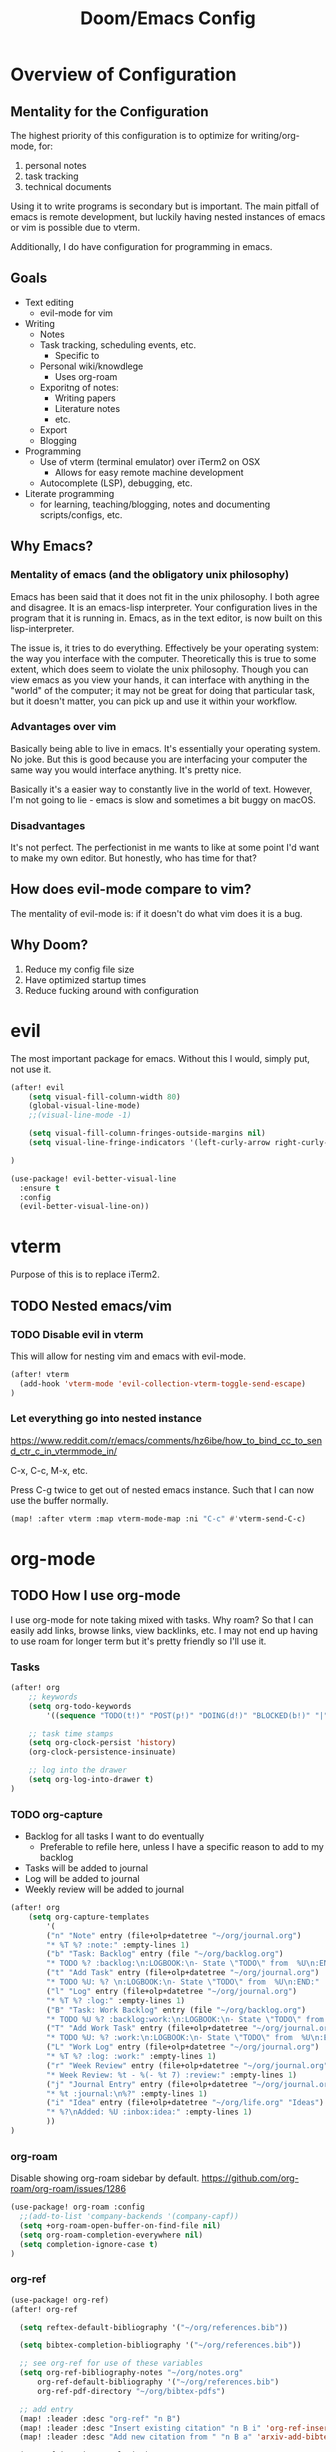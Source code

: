 #+TITLE: Doom/Emacs Config

* Overview of Configuration
** Mentality for the Configuration
The highest priority of this configuration is to optimize for writing/org-mode, for:
1. personal notes
2. task tracking
3. technical documents

Using it to write programs is secondary but is important. The main pitfall of emacs is remote development, but luckily having nested instances of emacs or vim is possible due to vterm.

Additionally, I do have configuration for programming in emacs.

** Goals
- Text editing
  + evil-mode for vim
- Writing
  + Notes
  + Task tracking, scheduling events, etc.
    - Specific to
  + Personal wiki/knowdlege
    - Uses org-roam
  + Exporitng of notes:
    - Writing papers
    - Literature notes
    - etc.
  + Export
  + Blogging
- Programming
  + Use of vterm (terminal emulator) over iTerm2 on OSX
    - Allows for easy remote machine development
  + Autocomplete (LSP), debugging, etc.
- Literate programming
  + for learning, teaching/blogging, notes and documenting scripts/configs, etc.

** Why Emacs?
*** Mentality of emacs (and the obligatory unix philosophy)

Emacs has been said that it does not fit in the unix philosophy. I both agree and disagree. It is an emacs-lisp interpreter. Your configuration lives in the program that it is running in. Emacs, as in the text editor, is now built on this lisp-interpreter.

The issue is, it tries to do everything. Effectively be your operating system: the way you interface with the computer. Theoretically this is true to some extent, which does seem to violate the unix philosophy. Though you can view emacs as you view your hands, it can interface with anything in the "world" of the computer; it may not be great for doing that particular task, but it doesn't matter, you can pick up and use it within your workflow.

*** Advantages over vim
Basically being able to live in emacs. It's essentially your operating system.
No joke. But this is good because you are interfacing your computer the same way
you would interface anything. It's pretty nice.

Basically it's a easier way to constantly live in the world of text. However, I'm not going to lie - emacs is slow and sometimes a bit buggy on macOS.

*** Disadvantages
It's not perfect. The perfectionist in me wants to like at some point I'd want to make my own editor. But honestly, who has time for that?

** How does evil-mode compare to vim?
The mentality of evil-mode is: if it doesn't do what vim does it is a bug.

** Why Doom?
1. Reduce my config file size
2. Have optimized startup times
3. Reduce fucking around with configuration

* evil
The most important package for emacs. Without this I would, simply put, not use it.

#+begin_src emacs-lisp
(after! evil
    (setq visual-fill-column-width 80)
    (global-visual-line-mode)
    ;;(visual-line-mode -1)

    (setq visual-fill-column-fringes-outside-margins nil)
    (setq visual-line-fringe-indicators '(left-curly-arrow right-curly-arrow))

)

(use-package! evil-better-visual-line
  :ensure t
  :config
  (evil-better-visual-line-on))
#+end_src

* vterm
Purpose of this is to replace iTerm2.
** TODO Nested emacs/vim
:LOGBOOK:
- State "TODO"       from              [2020-12-20 Sun 22:25]
:END:
*** TODO Disable evil in vterm
:LOGBOOK:
- State "TODO"       from              [2020-12-20 Sun 22:25]
:END:
This will allow for nesting vim and emacs with evil-mode.

#+begin_src emacs-lisp
(after! vterm
  (add-hook 'vterm-mode 'evil-collection-vterm-toggle-send-escape)
)
#+end_src

*** Let everything go into nested instance

https://www.reddit.com/r/emacs/comments/hz6ibe/how_to_bind_cc_to_send_ctr_c_in_vtermmode_in/

C-x, C-c, M-x, etc.

Press C-g twice to get out of nested emacs instance. Such that I can now use the buffer normally.

#+begin_src emacs-lisp
(map! :after vterm :map vterm-mode-map :ni "C-c" #'vterm-send-C-c)
#+end_src

* org-mode
** TODO How I use org-mode
I use org-mode for note taking mixed with tasks. Why roam? So that I can easily add links, browse links, view backlinks, etc. I may not end up having to use roam for longer term but it's pretty friendly so I'll use it.
*** Tasks
#+begin_src emacs-lisp
(after! org
    ;; keywords
    (setq org-todo-keywords
        '((sequence "TODO(t!)" "POST(p!)" "DOING(d!)" "BLOCKED(b!)" "|" "DONE(f!)" "CANCELED(c!@)")))

    ;; task time stamps
    (setq org-clock-persist 'history)
    (org-clock-persistence-insinuate)

    ;; log into the drawer
    (setq org-log-into-drawer t)
)
#+end_src

*** TODO org-capture
:LOGBOOK:
- State "TODO"       from              [2021-02-07 Sun 17:41]
:END:

- Backlog for all tasks I want to do eventually
  - Preferable to refile here, unless I have a specific reason to add to my backlog
- Tasks will be added to journal
- Log will be added to journal
- Weekly review will be added to journal

#+begin_src emacs-lisp
(after! org
    (setq org-capture-templates
        '(
        ("n" "Note" entry (file+olp+datetree "~/org/journal.org")
        "* %T %? :note:" :empty-lines 1)
        ("b" "Task: Backlog" entry (file "~/org/backlog.org")
        "* TODO %? :backlog:\n:LOGBOOK:\n- State \"TODO\" from  %U\n:END:" :empty-lines 1)
        ("t" "Add Task" entry (file+olp+datetree "~/org/journal.org")
        "* TODO %U: %? \n:LOGBOOK:\n- State \"TODO\" from  %U\n:END:" :empty-lines 1)
        ("l" "Log" entry (file+olp+datetree "~/org/journal.org")
        "* %T %? :log:" :empty-lines 1)
        ("B" "Task: Work Backlog" entry (file "~/org/backlog.org")
        "* TODO %U %? :backlog:work:\n:LOGBOOK:\n- State \"TODO\" from  %U\n:END:" :empty-lines 1)
        ("T" "Add Work Task" entry (file+olp+datetree "~/org/journal.org")
        "* TODO %U: %? :work:\n:LOGBOOK:\n- State \"TODO\" from  %U\n:END:" :empty-lines 1)
        ("L" "Work Log" entry (file+olp+datetree "~/org/journal.org")
        "* %T %? :log: :work:" :empty-lines 1)
        ("r" "Week Review" entry (file+olp+datetree "~/org/journal.org")
        "* Week Review: %t - %(- %t 7) :review:" :empty-lines 1)
        ("j" "Journal Entry" entry (file+olp+datetree "~/org/journal.org")
        "* %t :journal:\n%?" :empty-lines 1)
        ("i" "Idea" entry (file+olp+datetree "~/org/life.org" "Ideas")
        "* %?\nAdded: %U :inbox:idea:" :empty-lines 1)
        ))
)
#+end_src

*** org-roam

Disable showing org-roam sidebar by default. https://github.com/org-roam/org-roam/issues/1286
#+begin_src emacs-lisp
(use-package! org-roam :config
  ;;(add-to-list 'company-backends '(company-capf))
  (setq +org-roam-open-buffer-on-find-file nil)
  (setq org-roam-completion-everywhere nil)
  (setq completion-ignore-case t)
)
#+end_src

*** org-ref

#+begin_src emacs-lisp
(use-package! org-ref)
(after! org-ref

  (setq reftex-default-bibliography '("~/org/references.bib"))

  (setq bibtex-completion-bibliography '("~/org/references.bib"))

  ;; see org-ref for use of these variables
  (setq org-ref-bibliography-notes "~/org/notes.org"
      org-ref-default-bibliography '("~/org/references.bib")
      org-ref-pdf-directory "~/org/bibtex-pdfs")

  ;; add entry
  (map! :leader :desc "org-ref" "n B")
  (map! :leader :desc "Insert existing citation" "n B i" 'org-ref-insert-link)
  (map! :leader :desc "Add new citation from " "n B a" 'arxiv-add-bibtex-entry)

  (org-ref-ivy-cite-completion)
)

#+end_src

*** gscholar bibtex
**** TODO change bibtex refs to variable
#+begin_src emacs-lisp
(use-package! gscholar-bibtex)
(after! gscholar-bibtex
  (setq gscholar-bibtex-database-file "~/org/references.bib")
)
#+end_src
*** ivy-bibtex

manage bibtex

#+begin_src emacs-lisp
(use-package! ivy-bibtex)
(after! ivy-bibtex
    (setq ivy-bibtex-default-action 'ivy-bibtex-insert-citation)
    ;; https://github.com/tmalsburg/helm-bibtex/blob/master/ivy-bibtex.el#L186
    ;; https://org-roam.discourse.group/t/ivy-bibtex-doesnt-create-new-notes-using-orb/768
    (ivy-add-actions 'ivy-bibtex '(
        ("u" ivy-bibtex-open-url-or-doi "Open URL or DOI in browser")
        ("p" ivy-bibtex-open-pdf "Open PDF file (if present)")
       )
    )
    (map! :leader :desc "Search bibliography" "nb" #'ivy-bibtex)
    ;;(setq  org-ref-completion-library 'org-ref-ivy-cite
    ;;        org-ref-notes-function 'orb-edit-notes
    ;;        org-ref-get-pdf-filename-function 'org-ref-get-pdf-filename)
)

(use-package! org-roam-bibtex
    :requires bibtex-completion
    :custom
    (orb-preformat-keywords
        '(("citekey" . "=key=")
        "title"
        "url"
        "author-or-editor-abbrev"
        "abstract"
        "author-or-editor"
        "keywords")))

(after! org-roam
    (add-hook 'org-roam-mode org-roam-bibtex-mode)
)
#+end_src

*** org-roam-bibtex

#+begin_src emacs-lisp
(use-package! org-roam-bibtex)

(after! org-roam
  (add-hook 'org-roam-mode 'org-roam-bibtex-mode)
)
#+end_src
*** TODO org-babel
:LOGBOOK:
- State "TODO"       from              [2020-12-10 Thu 16:49]
:END:

execute src block with alt enter if in a source block

#+begin_src emacs-lisp

#+end_src

** Details
*** Org Directories
#+begin_src emacs-lisp
;; Store all my org files in ~/org.
(setq org-directory "~/org")

;; And all of those files should be in included agenda.
;;(setq org-agenda-files '("~/org"))
(setq org-agenda-files (directory-files-recursively "~/org/" "\\.org$"))
#+end_src
*** Visuals
**** Set Bullets
#+begin_src emacs-lisp
(after! org
    (setq org-superstar-headline-bullets-list '("⁖" "◉" "○" "✸" "✿"))
)
#+end_src
**** Text Scaling
:LOGBOOK:
- State "TODO"       from              [2020-12-02 Wed 17:22]
:END:
#+begin_src emacs-lisp
;;(after! org
;;    (dolist (face '((org-level-1 . 2.0)
;;                    (org-level-2 . 1.75)
;;                    (org-level-3 . 1.5)
;;                    (org-level-4 . 1.25)
;;                    (org-level-5 . 1.1)
;;                    (org-level-6 . 1.05)
;;                    (org-level-7 . 1.0)
;;                    (org-level-8 . 1.0)))
;;    (set-face-attribute (car face) nil :weight 'regular :height (cdr face)))
;;)
#+end_src
**** writeroom-mode
Use writeroom mode by default for org-mode

#+begin_src emacs-lisp
(setq +zen-text-scale 2.5)
(add-hook 'writeroom-mode-hook
    (lambda ()
       (if (bound-and-true-p writeroom-mode)
           ;;(display-line-numbers-mode -1)
           (display-line-numbers-mode 'visual)
           (display-line-numbers-mode 'visual))
    )
)
#+end_src

**** Fix indentation for heading

Reference: https://emacs.stackexchange.com/questions/22524/permanently-disable-org-indent-mode
#+begin_src emacs-lisp
(after! org
  (add-hook 'org-mode-hook (lambda () (org-indent-mode -1)))
  (setq org-adapt-indentation nil)
)
#+end_src

**** Replace list hyphen with dot
#+begin_src emacs-lisp
(after! org
    (font-lock-add-keywords 'org-mode
                '(("^ *\\([-]\\) "
                (0 (prog1 () (compose-region (match-beginning 1) (match-end 1) "•"))))))
)
#+end_src
**** Inline Latex
$3 + 2x = y^2 + 2 + 3$

#+begin_src emacs-lisp
;; toggle it on hover
(use-package! org-fragtog)
(after! org
  (setq org-format-latex-options (plist-put org-format-latex-options :scale 1.0))
  (setq org-latex-create-formula-image-program 'dvisvgm)
  (add-hook 'org-mode-hook 'org-fragtog-mode)
)
#+end_src

*** Images
Display by default
#+begin_src emacs-lisp
(setq org-startup-with-inline-images t)
#+end_src
**** Max width for images
#+begin_src emacs-lisp
(setq org-image-actual-width (/ (display-pixel-width) 2))
#+end_src

*** Editing
**** Quickly Insert Codeblock
Reference: https://emacs.stackexchange.com/questions/12841/quickly-insert-source-blocks-in-org-mode

#+begin_src emacs-lisp
;;(use-package! org-tempo)

(require 'org-tempo)
(add-to-list 'org-structure-template-alist '("sh" . "src shell"))
(add-to-list 'org-structure-template-alist '("el" . "src emacs-lisp"))
(add-to-list 'org-structure-template-alist '("py" . "src python"))
#+end_src
**** TODO Better RET key
:LOGBOOK:
- State "TODO"       from              [2021-01-10 Sun 22:14]
:END:
#+begin_src emacs-lisp
;;(add-to-list 'load-path '("~/.doom.d"))
;;(require 'org-autolist "~/.doom.d/org-autolist.el")
;;(after! org-mode
;;    (add-hook 'org-mode-hook (lambda () (org-auto-list-mode))
;;)
;;(use-package! org-autolist :init (add-hook 'org-mode-hook (lambda () (org-autolist-mode))))
#+end_src
*** Deft
#+begin_src emacs-lisp
(setq deft-directory "~/org" deft-recursive t)
#+end_src
*** org-roam-server
#+begin_src emacs-lisp
(defun my/org-roam-server-toggle () (interactive) (progn (server-mode) (org-roam-server-mode)))

(map! :leader :desc "Toggle org roam server + server-mode" "n r s" 'my/org-roam-server-toggle)
#+end_src
*** TODO refile
https://emacs.stackexchange.com/questions/10597/how-to-refile-into-a-datetree/29413#29413
*** TODO extract clock data

(nconc
   '(("date" "hours"))
   '(hline)
   (let ((ast (org-element-parse-buffer 'element)))
     (org-element-map ast 'clock
       (lambda (x)
         (let* ((val (org-element-property :value x))
                (task (org-element-property
                       :parent
                       (org-element-property :parent x))))
           `(,(let ((year (org-element-property :year-start val))
                    (month (org-element-property :month-start val))
                    (day (org-element-property :day-start val)))
                ;; (insert (org-element-property :raw-value val))
                (format "%s-%s-%s" year month day))
             ;;,(org-element-property :PROJECT task)
             ,(org-element-property :duration x)
             )))))
   '(hline)
)

Plot the data
import matplotlib.pyplot as plt
import datetime
xs = set(d[0] for d in data[1:])
ys = {x: 0 for x in xs}
for x, y in data[1:]:
    ys[x] += int(y.split(':')[0]) * 60 + int(y.split(':')[1])
print(ys)

ax = plt.subplot(111)

#ax.figure()
ds = [datetime.date(int(d[0].split('-')[0]), int(d[0].split('-')[1]), int(d[0].split('-')[2])) for d in ys.keys()]
ax.bar(list(ys.keys()), list(ys.values()))
#ax.title("Hours Spent Reading Per Day")
#ax.xaxis_date()

plt.savefig('img.png')
return 'img.png'

* org-journal
#+begin_src emacs-lisp
(setq org-journal-enable-agenda-integration t
      org-icalendar-store-UID t
      org-icalendar-include-todo "all"
      org-icalendar-combined-agenda-file "~/org/journal.ics")
#+end_src
** TODO Refile Task
:LOGBOOK:
- State "TODO"       from              [2020-12-21 Mon 01:16]
:END:
Refile task to current journal file and set schedule to today
#+begin_src emacs-lisp

#+end_src

* calendar
#+begin_src emacs-lisp
(defun my/open-calendar ()
  (interactive)
  (cfw:open-calendar-buffer
   :contents-sources
   (list
    (cfw:org-create-source "Green")  ; org-agenda source
    ;; TODO
   )))
#+end_src

* Details/Misc
** Text Editing
*** Let me type the closing paren
#+begin_src emacs-lisp
(remove-hook 'doom-first-buffer-hook #'smartparens-global-mode)
#+end_src

*** Relative Line Numbers
#+begin_src emacs-lisp
;; This determines the style of line numbers in effect. If set to `nil', line
;; numbers are disabled. For relative line numbers, set this to `relative'.
(setq display-line-numbers-type 'visual)
#+end_src

*** Center Text
#+begin_src emacs-lisp
(use-package! olivetti
  :init
  (setq olivetti-body-width 100)
  (add-hook 'text-mode-hook 'olivetti-mode)
)

#+end_src

*** Electric Indent
#+begin_src emacs-lisp
(after! electric
  (add-hook 'text-mode-hook (lambda () (interactive) (electric-indent-mode -1)))
)
#+end_src
** Shortcuts to Frequent Files

#+begin_src emacs-lisp
(global-set-key (kbd "C-x z") (lambda () (interactive) (find-file "~/org/life.org")))
;; Open config file by pressing C-x and then C
(global-set-key (kbd "C-x I") (lambda () (interactive) (find-file "~/.doom.d/init.el")))
(global-set-key (kbd "C-x C") (lambda () (interactive) (find-file "~/.doom.d/packages.el")))
(global-set-key (kbd "C-x c") (lambda () (interactive) (find-file "~/.doom.d/config.org")))
(global-set-key (kbd "C-x R") (lambda () (interactive) (doom/reload)))
#+end_src

** macOS specifics
#+begin_src emacs-lisp
;; external keyboard
(setq mac-command-modifier 'meta)

;; weird https://www.reddit.com/r/emacs/comments/jgwquf/macos_external_keyboard_remapped_modifier_keys/
(setq ns-command-modifier 'super
ns-option-modifier 'meta
ns-alternate-modifier 'meta
ns-control-modifier 'control
ns-function-modifier 'hyper

ns-right-command-modifier 'left
ns-right-alternate-modifier 'left
ns-right-option-modifier 'left
ns-right-control-modifier 'left)

;; setup path
(setenv "PATH" (concat (getenv "PATH") ":" (expand-file-name "/usr/local/bin") ":" (expand-file-name "/Library/TeX/Distributions/.DefaultTeX/Contents/Programs/texbin")))

(setq exec-path (append exec-path (list (expand-file-name "/usr/local/bin") (expand-file-name "/Library/TeX/Distributions/.DefaultTeX/Contents/Programs/texbin"))))

#+end_src

** Doom Specifics
 #+begin_src emacs-lisp
(setq user-full-name "Miguel Martin" user-mail-address "miguel@miguel-martin.com")

(setq ispell-dictionary "en")
 #+end_src

** Visuals
*** Theme
#+begin_src emacs-lisp
;;(setq doom-theme 'doom-solarized-light)
;;(setq doom-theme 'doom-gruvbox)
;;(setq doom-theme 'doom-nord-light)
(setq doom-theme 'doom-nord)
#+end_src
*** Font
#+begin_src emacs-lisp
(setq doom-font (font-spec :family "SF Mono" :size 13 :weight 'semi-light))
      ;;doom-variable-pitch-font (font-spec :faimly "Helvetica" :size 15))

(after! doom-themes
  (setq doom-themes-enable-bold t
        doom-themes-enable-italic t)
)

;;(use-package! mixed-pitch
;;  :hook
;;  ;; If you want it in all text modes:
;;  (text-mode . mixed-pitch-mode))
#+end_src

* Programming
** Projects

#+begin_src emacs-lisp
(after! projectile
    (setq projectile-project-search-path '("~/repos"))
)
#+end_src
** TODO Languages
   :LOGBOOK:
   - State "TODO"       from              [2020-12-05 Sat 18:05]
   :END:

#+begin_src emacs-lisp
(after! lsp-mode
  (setq +lsp-company-backends '(company-capf company-yasnippet)) ;; bug?
  (setq lsp-enable-on-type-formatting nil)
)

(after! lsp-ui
  (setq lsp-ui-doc-position 'top)
  (setq lsp-ui-doc-enable t)
  (add-hook 'lsp-mode 'lsp-ui-doc-mode)
  (setq lsp-ui-doc-max-width 80)
)
#+end_src

** Snippets

#+begin_src emacs-lisp
(after! doom-snippets
    (setq yas-snippet-dirs '(+snippets-dir))
)
#+end_src

* Company

#+begin_src emacs-lisp
(after! company
  (setq company-tooltip-idle-delay 0.3)
  (setq company-idle-delay 0.3)
)
#+end_src

* fzf

#+begin_src emacs-lisp
(use-package! fzf)
#+end_src
